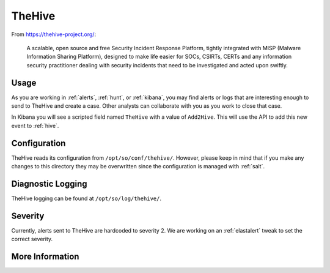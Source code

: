 .. _hive:

TheHive
=======

From https://thehive-project.org/:

    A scalable, open source and free Security Incident Response Platform, tightly integrated with MISP (Malware Information Sharing Platform), designed to make life easier for SOCs, CSIRTs, CERTs and any information security practitioner dealing with security incidents that need to be investigated and acted upon swiftly.
    
Usage
-----

.. image:: https://user-images.githubusercontent.com/1659467/87230310-2d815380-c37d-11ea-9af8-a89a43afe0ef.png
    :target: https://user-images.githubusercontent.com/1659467/87230310-2d815380-c37d-11ea-9af8-a89a43afe0ef.png

As you are working in :ref:`alerts`, :ref:`hunt`, or :ref:`kibana`, you may find alerts or logs that are interesting enough to send to TheHive and create a case. Other analysts can collaborate with you as you work to close that case.

In Kibana you will see a scripted field named ``TheHive`` with a value of ``Add2Hive``. This will use the API to add this new event to :ref:`hive`.

.. image:: https://github.com/Security-Onion-Solutions/securityonion/wiki/images/kibana_hive.png
    :target: https://github.com/Security-Onion-Solutions/securityonion/wiki/images/kibana_hive.png

Configuration
-------------

TheHive reads its configuration from ``/opt/so/conf/thehive/``. However, please keep in mind that if you make any changes to this directory they may be overwritten since the configuration is managed with :ref:`salt`.

Diagnostic Logging
------------------

TheHive logging can be found at ``/opt/so/log/thehive/``.

Severity
--------

Currently, alerts sent to TheHive are hardcoded to severity 2. We are working on an :ref:`elastalert` tweak to set the correct severity.

More Information
----------------

.. seealso::

    For more information about TheHive, please see https://thehive-project.org/.
